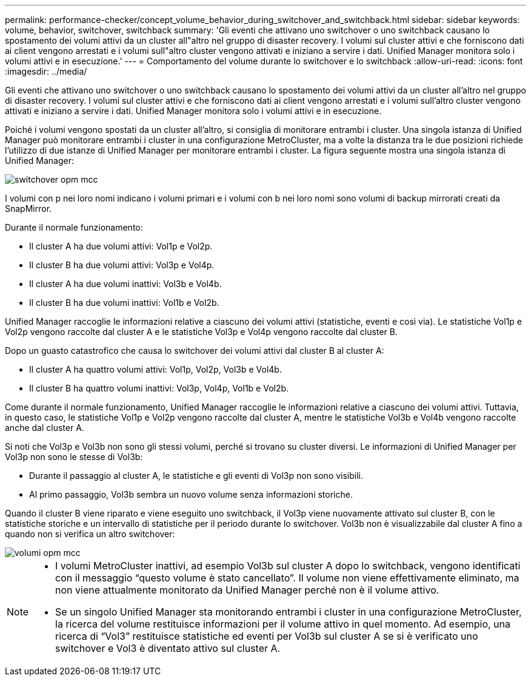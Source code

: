 ---
permalink: performance-checker/concept_volume_behavior_during_switchover_and_switchback.html 
sidebar: sidebar 
keywords: volume, behavior, switchover, switchback 
summary: 'Gli eventi che attivano uno switchover o uno switchback causano lo spostamento dei volumi attivi da un cluster all"altro nel gruppo di disaster recovery. I volumi sul cluster attivi e che forniscono dati ai client vengono arrestati e i volumi sull"altro cluster vengono attivati e iniziano a servire i dati. Unified Manager monitora solo i volumi attivi e in esecuzione.' 
---
= Comportamento del volume durante lo switchover e lo switchback
:allow-uri-read: 
:icons: font
:imagesdir: ../media/


[role="lead"]
Gli eventi che attivano uno switchover o uno switchback causano lo spostamento dei volumi attivi da un cluster all'altro nel gruppo di disaster recovery. I volumi sul cluster attivi e che forniscono dati ai client vengono arrestati e i volumi sull'altro cluster vengono attivati e iniziano a servire i dati. Unified Manager monitora solo i volumi attivi e in esecuzione.

Poiché i volumi vengono spostati da un cluster all'altro, si consiglia di monitorare entrambi i cluster. Una singola istanza di Unified Manager può monitorare entrambi i cluster in una configurazione MetroCluster, ma a volte la distanza tra le due posizioni richiede l'utilizzo di due istanze di Unified Manager per monitorare entrambi i cluster. La figura seguente mostra una singola istanza di Unified Manager:

image::../media/opm_mcc_switchover.gif[switchover opm mcc]

I volumi con p nei loro nomi indicano i volumi primari e i volumi con b nei loro nomi sono volumi di backup mirrorati creati da SnapMirror.

Durante il normale funzionamento:

* Il cluster A ha due volumi attivi: Vol1p e Vol2p.
* Il cluster B ha due volumi attivi: Vol3p e Vol4p.
* Il cluster A ha due volumi inattivi: Vol3b e Vol4b.
* Il cluster B ha due volumi inattivi: Vol1b e Vol2b.


Unified Manager raccoglie le informazioni relative a ciascuno dei volumi attivi (statistiche, eventi e così via). Le statistiche Vol1p e Vol2p vengono raccolte dal cluster A e le statistiche Vol3p e Vol4p vengono raccolte dal cluster B.

Dopo un guasto catastrofico che causa lo switchover dei volumi attivi dal cluster B al cluster A:

* Il cluster A ha quattro volumi attivi: Vol1p, Vol2p, Vol3b e Vol4b.
* Il cluster B ha quattro volumi inattivi: Vol3p, Vol4p, Vol1b e Vol2b.


Come durante il normale funzionamento, Unified Manager raccoglie le informazioni relative a ciascuno dei volumi attivi. Tuttavia, in questo caso, le statistiche Vol1p e Vol2p vengono raccolte dal cluster A, mentre le statistiche Vol3b e Vol4b vengono raccolte anche dal cluster A.

Si noti che Vol3p e Vol3b non sono gli stessi volumi, perché si trovano su cluster diversi. Le informazioni di Unified Manager per Vol3p non sono le stesse di Vol3b:

* Durante il passaggio al cluster A, le statistiche e gli eventi di Vol3p non sono visibili.
* Al primo passaggio, Vol3b sembra un nuovo volume senza informazioni storiche.


Quando il cluster B viene riparato e viene eseguito uno switchback, il Vol3p viene nuovamente attivato sul cluster B, con le statistiche storiche e un intervallo di statistiche per il periodo durante lo switchover. Vol3b non è visualizzabile dal cluster A fino a quando non si verifica un altro switchover:

image::../media/opm_mcc_volumes.gif[volumi opm mcc]

[NOTE]
====
* I volumi MetroCluster inattivi, ad esempio Vol3b sul cluster A dopo lo switchback, vengono identificati con il messaggio "`questo volume è stato cancellato`". Il volume non viene effettivamente eliminato, ma non viene attualmente monitorato da Unified Manager perché non è il volume attivo.
* Se un singolo Unified Manager sta monitorando entrambi i cluster in una configurazione MetroCluster, la ricerca del volume restituisce informazioni per il volume attivo in quel momento. Ad esempio, una ricerca di "`Vol3`" restituisce statistiche ed eventi per Vol3b sul cluster A se si è verificato uno switchover e Vol3 è diventato attivo sul cluster A.


====